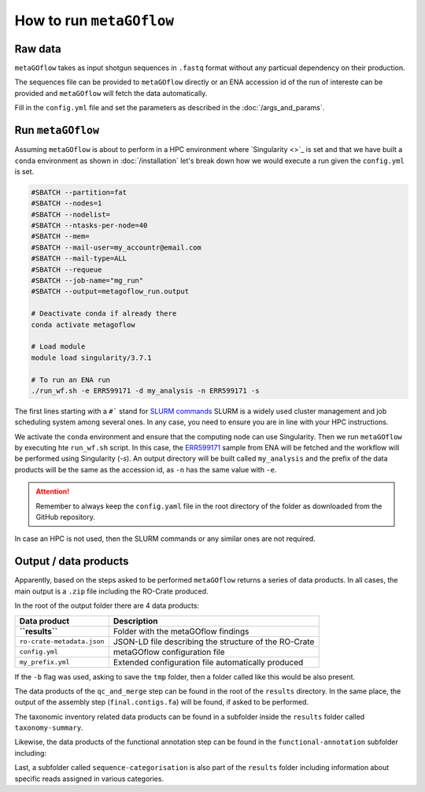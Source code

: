 .. _usage:

How to run ``metaGOflow``
==========================


Raw data
----------------

``metaGOflow`` takes as input shotgun sequences in ``.fastq`` format without any particual dependency on their production.

The sequences file can be provided to ``metaGOflow`` directly or an ENA accession id of the run of intereste can be provided and 
``metaGOflow`` will fetch the data automatically. 


Fill in the ``config.yml`` file and set the parameters as described in the :doc:`/args_and_params`.


Run ``metaGOflow``
-------------------

Assuming ``metaGOflow`` is about to perform in a HPC environment where `Singularity <>`_ is set
and that we have built a ``conda`` environment as shown in :doc:`/installation` 
let's break down how we would execute a run given the ``config.yml`` is set. 


.. code-block:: bash

   #SBATCH --partition=fat
   #SBATCH --nodes=1
   #SBATCH --nodelist=
   #SBATCH --ntasks-per-node=40
   #SBATCH --mem=
   #SBATCH --mail-user=my_accountr@email.com
   #SBATCH --mail-type=ALL
   #SBATCH --requeue
   #SBATCH --job-name="mg_run"
   #SBATCH --output=metagoflow_run.output

   # Deactivate conda if already there
   conda activate metagoflow

   # Load module
   module load singularity/3.7.1 

   # To run an ENA run
   ./run_wf.sh -e ERR599171 -d my_analysis -n ERR599171 -s


The first lines starting with a ``#``` stand for `SLURM commands <https://slurm.schedmd.com/overview.html>`_
SLURM is a widely used cluster management and job scheduling system among several ones. 
In any case, you need to ensure you are in line with your HPC instructions.

We activate the ``conda`` environment and ensure that the computing node can use Singularity.
Then we run ``metaGOflow`` by executing hte ``run_wf.sh`` script.  
In this case, the `ERR599171 <https://www.ebi.ac.uk/ena/browser/view/ERR599171>`_
sample from ENA will be fetched
and the workflow will be performed using Singularity (`-s`).
An output directory will be built called ``my_analysis`` and the prefix of the data products will be the same 
as the accession id, as ``-n`` has the same value with ``-e``.

.. attention:: Remember to always keep the ``config.yaml`` file in the root directory of the
      folder as downloaded from the GitHub repository.


In case an HPC is not used, then the SLURM commands or any similar ones are not required.


Output / data products
----------------------

Apparently, based on the steps asked to be performed ``metaGOflow`` returns a series of data products. 
In all cases, the main output is a ``.zip`` file including the RO-Crate produced. 

In the root of the output folder there are 4 data products:

+---------------------------------+-------------------------------------------------------------+
|**Data product**                 |**Description**                                              |
+---------------------------------+-------------------------------------------------------------+
| **``results``**                 | Folder with the metaGOflow findings                         |
+---------------------------------+-------------------------------------------------------------+
| ``ro-crate-metadata.json``      | JSON-LD file describing the structure of the RO-Crate       |
+---------------------------------+-------------------------------------------------------------+
|   ``config.yml``                | metaGOflow configuration file                               |
+---------------------------------+-------------------------------------------------------------+
|   ``my_prefix.yml``             | Extended configuration file automatically produced          |
+---------------------------------+-------------------------------------------------------------+

If the ``-b`` flag was used, asking to save the ``tmp`` folder, then a folder called like this would be also present. 



The data products of the ``qc_and_merge`` step can be found in the root of the ``results`` directory.
In the same place, the output of the assembly step (``final.contigs.fa``) will be found, if asked to be performed.

+----------------------------------------------+------------------------------------------------------+
|**Data product**                              |**Description**                                       |
+----------------------------------------------+------------------------------------------------------+
| ``*_1.fastq.trimmed.fasta``                  | Filtered .fastq file of the forward (R1) reads       |
+----------------------------------------------+------------------------------------------------------+
| ``*_2.fastq.trimmed.fasta``                  | Filtered .fastq file of the reverse (R2) reads       |
+----------------------------------------------+------------------------------------------------------+
| ``*_1.fastq.trimmed.qc_summary``	           | Summary with statistics of the forward (R1) reads    |
+----------------------------------------------+------------------------------------------------------+
| ``*_2.fastq.trimmed.qc_summary``	           | Summary with statistics of the reverse (R2) reads    |
+----------------------------------------------+------------------------------------------------------+
|``*merged_CDS.faa``	                          | Aminoacid coding sequences                           |
+----------------------------------------------+------------------------------------------------------+
|``*.merged_CDS.ffn``	                       | Nucleotide coding sequences                          |
+----------------------------------------------+------------------------------------------------------+
|``*.merged.cmsearch.all.tblout.deoverlapped`` | Sequence hits against covariance model databases     |
+----------------------------------------------+------------------------------------------------------+
|``*.merged.fasta``                            | Merged filtered sequences                            |
+----------------------------------------------+------------------------------------------------------+
|``*.merged.motus.tsv``	                       | Merged sequences MOTUs                               |
+----------------------------------------------+------------------------------------------------------+
|``*.merged.qc_summary``                       | Quality control (QC) summary of the merged sequences |
+----------------------------------------------+------------------------------------------------------+
|``*.merged.unfiltered_fasta``                 | Merged sequences that did not pass the filtering     |
+----------------------------------------------+------------------------------------------------------+
|``fastp.html``                                | FASTP analysis of raw sequence data                  |
+----------------------------------------------+------------------------------------------------------+
|``final.contigs.fa``                          | FASTA formatted contig sequences                     |
+----------------------------------------------+------------------------------------------------------+
| RNA-counts                                   | Numbers of RNAs counted                              |
+----------------------------------------------+------------------------------------------------------+


The taxonomic inventory related data products can be found in a subfolder inside the ``results`` folder called ``taxonomy-summary``.

+---------------------------------------+-------------------------------------------------------------------+
|**Data product**                       |**Description**                                                    |
+---------------------------------------+-------------------------------------------------------------------+
| LSU	                                  |                                                                   |
+---------------------------------------+-------------------------------------------------------------------+
| ``*.merged_LSU.fasta.mseq.gz``	       | LSU rRNA sequences used for taxonomic indentification             |
+---------------------------------------+-------------------------------------------------------------------+
| ``*.merged_LSU.fasta.mseq_hdf5.biom`` | OTUs and taxonomic assignments for LSU rRNA (hdf5 formatted BIOM) |
+---------------------------------------+-------------------------------------------------------------------+
| ``*.merged_LSU.fasta.mseq_json.biom`` | OTUs and taxonomic assignments for LSU rRNA (json formatted BIOM) |
+---------------------------------------+-------------------------------------------------------------------+
| ``*.merged_LSU.fasta.mseq.tsv``	    | Tab-separated formatted taxon counts for LSU rRNA sequences       |
+---------------------------------------+-------------------------------------------------------------------+
| ``*.merged_LSU.fasta.mseq.txt``       | Text-based taxon counts for LSU rRNA sequences                    |
+---------------------------------------+-------------------------------------------------------------------+
| krona.html                            | Ιnteractive krona charts for LSU rRNA taxonomic inventory         |
+---------------------------------------+-------------------------------------------------------------------+
| SSU	                                  |                                                                   |
+---------------------------------------+-------------------------------------------------------------------+
| ``*.merged_SSU.fasta.mseq.gz``	       | SSU rRNA sequences used for taxonomic indentification             |
+---------------------------------------+-------------------------------------------------------------------+
| ``*.merged_SSU.fasta.mseq_hdf5.biom`` | OTUs and taxonomic assignments for SSU rRNA (hdf5 formatted BIOM) |
+---------------------------------------+-------------------------------------------------------------------+
| ``*.merged_SSU.fasta.mseq_json.biom`` | OTUs and taxonomic assignments for SSU rRNA (json formatted BIOM) |
+---------------------------------------+-------------------------------------------------------------------+
| ``*.merged_SSU.fasta.mseq.tsv``       | Tab-separated formatted taxon counts for SSU rRNA sequences       |
+---------------------------------------+-------------------------------------------------------------------+
| ``*.merged_SSU.fasta.mseq.txt``       | Text-based taxon counts for SSU rRNA sequences                    |
+---------------------------------------+-------------------------------------------------------------------+
| ``krona.html``                        | Interactive krona charts for SSU rRNA taxonomic inventory         |
+---------------------------------------+-------------------------------------------------------------------+

Likewise, the data products of the functional annotation step can be found in the ``functional-annotation`` subfolder
including:

+-------------------------------------+---------------------------------------------------------------------+
|**Data product**                     |**Description**                                                      |
+-------------------------------------+---------------------------------------------------------------------+
| ``*.merged_CDS.I5.tsv``             | .chunks	                                                            | 
+-------------------------------------+---------------------------------------------------------------------+
| ``*.merged_CDS.I5.tsv.gz``          | 	Merged contigs CDS I5 summary                                     | 
+-------------------------------------+---------------------------------------------------------------------+
| ``*.merged.hmm.tsv.chunks``         | 	                                                                  |
+-------------------------------------+---------------------------------------------------------------------+
| ``*.merged.hmm.tsv.gz``             | 	Merged contigs HMM summary                                        | 
+-------------------------------------+---------------------------------------------------------------------+
| ``*.merged.summary.go``             | 	Gene Ontology annotation summary                                  | 
+-------------------------------------+---------------------------------------------------------------------+
| ``*.merged.summary.go_slim``        | 	GO slim annotation summary                                        | 
+-------------------------------------+---------------------------------------------------------------------+
| ``*.merged.summary.ips``	           | InterProScan annotation summary                                     | 
+-------------------------------------+---------------------------------------------------------------------+
| ``*.merged.summary.ko``             | KO annotation summary                                               | 
+-------------------------------------+---------------------------------------------------------------------+
| ``*.merged.summary.pfam``           |  Pfam annotation summary                                            | 
+-------------------------------------+---------------------------------------------------------------------+
| ``*.merged.emapper.summary.eggnog`` | eggNOG annotation summary                                           | 
+-------------------------------------+---------------------------------------------------------------------+
| ``stats``                           |                                                                     |  
+-------------------------------------+---------------------------------------------------------------------+
| ``go.stats``                        | Gene Ontology (GO) annotation summary statistics                    |   
+-------------------------------------+---------------------------------------------------------------------+
| ``interproscan.stats``              | InterProScan annotation summary statistics                          | 
+-------------------------------------+---------------------------------------------------------------------+
| ``ko.stats``	                       | Kegg Orthology (KO) annotation summary statistics                   |  
+-------------------------------------+---------------------------------------------------------------------+
| ``orf.stats``                       | Open Reading Frame (ORF) annotation summary statistics              | 
+-------------------------------------+---------------------------------------------------------------------+
| ``pfam.stats``                      | Pfam annotation summary statistics                                  | 
+-------------------------------------+---------------------------------------------------------------------+

Last, a subfolder called ``sequence-categorisation`` is also part of the ``results`` folder 
including information about specific reads assigned in various categories.


+---------------------------------------+---------------------------------------------------------------------+
|**Data product**                       |**Description**                                                      |
+---------------------------------------+---------------------------------------------------------------------+
| 5_8S.fa.gz	                         | 5.8S ribosomal RNA sequences                                        | 
| alpha_tmRNA.RF01849.fasta.gz	       | Predicted Alphaproteobacteria transfer-messenger RNA (RF01849)      | 
| Bacteria_large_SRP.RF01854.fasta.gz   | Predicted Bacterial large signal recognition particle RNA (RF01854) | 
| Bacteria_small_SRP.RF00169.fasta.gz	 | Predicted Bacterial small signal recognition particle RNA (RF00169) | 
| cyano_tmRNA.RF01851.fasta.gz          | Predicted Cyanobacteria transfer-messenger RNA (RF01851)            | 
| LSU_rRNA_archaea.RF02540.fa.gz        | Predicted Archaeal large subunit ribosomal RNA (RF02540)            | 
| LSU_rRNA_bacteria.RF02541.fa.gz       | Predicted Bacterial large subunit ribosomal RNA (RF02541)           | 
| LSU_rRNA_eukarya.RF02543.fa.gz        | Predicted Eukaryotic large subunit ribosomal RNA (RF02543)          | 
| RNaseP_bact_a.RF00010.fasta.gz	       | Predicted Bacterial RNase P class A (RF00010)                       | 
| SSU_rRNA_archaea.RF01959.fa.gz        | Predicted Archaeal small subunit ribosomal RNA (RF01959)            | 
| SSU_rRNA_bacteria.RF00177.fa.gz       | 	Predicted Bacterial small subunit ribosomal RNA (RF00177)        | 
| SSU_rRNA_eukarya.RF01960.fa.gz        | Predicted Eukaryotic small subunit ribosomal RNA (RF01960)          | 
| tmRNA.RF00023.fasta.gz	             | Predicted transfer-messenger RNA (RF00023)                          | 
| tRNA.RF00005.fasta.gz	                | Predicted transfer RNA (RF00005)                                    | 
| tRNA-Sec.RF01852.fasta.gz	          | Predicted Selenocysteine transfer RNA (RF01852)                     | 
| taxonomy-summary	                   | | 
+---------------------------------------+---------------------------------------------------------------------+






